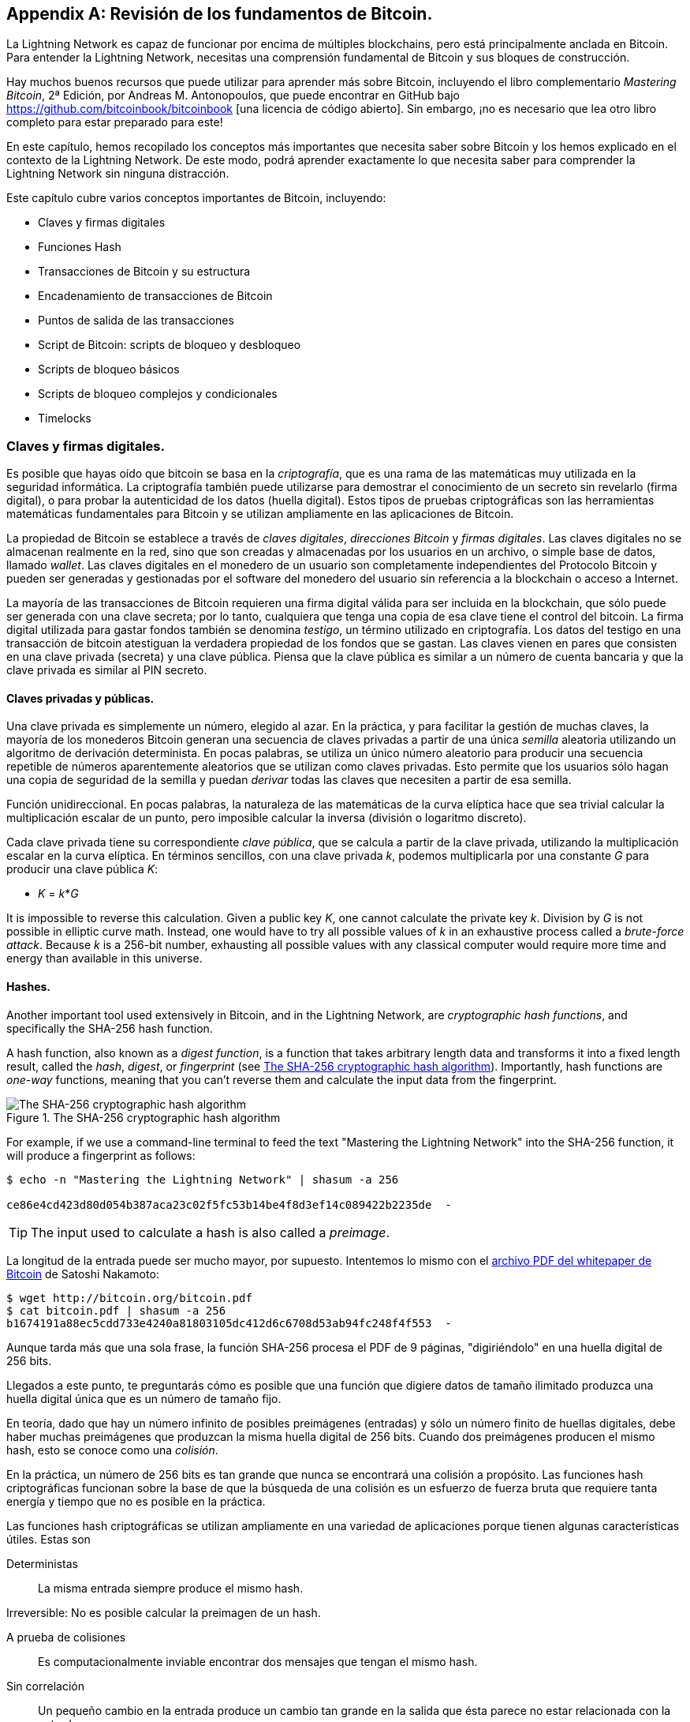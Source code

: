 [appendix]
[[bitcoin_fundamentals_review]]
== Revisión de los fundamentos de Bitcoin.

La Lightning Network es capaz de funcionar por encima de múltiples blockchains, pero está principalmente anclada en Bitcoin. Para entender la Lightning Network, necesitas una comprensión fundamental de Bitcoin y sus bloques de construcción.

Hay muchos buenos recursos que puede utilizar para aprender más sobre Bitcoin, incluyendo el libro complementario _Mastering Bitcoin_, 2ª Edición, por Andreas M. Antonopoulos, que puede encontrar en GitHub bajo https://github.com/bitcoinbook/bitcoinbook [una licencia de código abierto]. Sin embargo, ¡no es necesario que lea otro libro completo para estar preparado para este!

En este capítulo, hemos recopilado los conceptos más importantes que necesita saber sobre Bitcoin y los hemos explicado en el contexto de la Lightning Network. De este modo, podrá aprender exactamente lo que necesita saber para comprender la Lightning Network sin ninguna distracción.

Este capítulo cubre varios conceptos importantes de Bitcoin, incluyendo:

* Claves y firmas digitales
* Funciones Hash
* Transacciones de Bitcoin y su estructura
* Encadenamiento de transacciones de Bitcoin
* Puntos de salida de las transacciones
* Script de Bitcoin: scripts de bloqueo y desbloqueo
* Scripts de bloqueo básicos
* Scripts de bloqueo complejos y condicionales
* Timelocks 

=== Claves y firmas digitales.

Es posible que hayas oído que bitcoin se basa en la _criptografía_, que es una rama de las matemáticas muy utilizada en la seguridad informática. La criptografía también puede utilizarse para demostrar el conocimiento de un secreto sin revelarlo (firma digital), o para probar la autenticidad de los datos (huella digital). Estos tipos de pruebas criptográficas son las herramientas matemáticas fundamentales para Bitcoin y se utilizan ampliamente en las aplicaciones de Bitcoin.

La propiedad de Bitcoin se establece a través de _claves digitales_, _direcciones Bitcoin_ y _firmas digitales_. Las claves digitales no se almacenan realmente en la red, sino que son creadas y almacenadas por los usuarios en un archivo, o simple base de datos, llamado _wallet_. Las claves digitales en el monedero de un usuario son completamente independientes del Protocolo Bitcoin y pueden ser generadas y gestionadas por el software del monedero del usuario sin referencia a la blockchain o acceso a Internet.

La mayoría de las transacciones de Bitcoin requieren una firma digital válida para ser incluida en la blockchain, que sólo puede ser generada con una clave secreta; por lo tanto, cualquiera que tenga una copia de esa clave tiene el control del bitcoin.  La firma digital utilizada para gastar fondos también se denomina _testigo_, un término utilizado en criptografía. Los datos del testigo en una transacción de bitcoin atestiguan la verdadera propiedad de los fondos que se gastan. Las claves vienen en pares que consisten en una clave privada (secreta) y una clave pública. Piensa que la clave pública es similar a un número de cuenta bancaria y que la clave privada es similar al PIN secreto.

==== Claves privadas y públicas.

Una clave privada es simplemente un número, elegido al azar. En la práctica, y para facilitar la gestión de muchas claves, la mayoría de los monederos Bitcoin generan una secuencia de claves privadas a partir de una única _semilla_ aleatoria utilizando un algoritmo de derivación determinista. En pocas palabras, se utiliza un único número aleatorio para producir una secuencia repetible de números aparentemente aleatorios que se utilizan como claves privadas. Esto permite que los usuarios sólo hagan una copia de seguridad de la semilla y puedan _derivar_ todas las claves que necesiten a partir de esa semilla.

Función unidireccional. En pocas palabras, la naturaleza de las matemáticas de la curva elíptica hace que sea trivial calcular la multiplicación escalar de un punto, pero imposible calcular la inversa (división o logaritmo discreto).

Cada clave privada tiene su correspondiente _clave pública_, que se calcula a partir de la clave privada, utilizando la multiplicación escalar en la curva elíptica. En términos sencillos, con una clave privada _k_, podemos multiplicarla por una constante _G_ para producir una clave pública _K_:

++++
<ul class="simplelist">
<li><em>K</em> = <em>k</em>*<em>G</em></li>
</ul>
++++

It is impossible to reverse this calculation. Given a public key _K_, one cannot calculate the private key _k_. Division by _G_ is not possible in elliptic curve math. Instead, one would have to try all possible values of _k_ in an exhaustive process called a _brute-force attack_. Because _k_ is a 256-bit number, exhausting all possible values with any classical computer would require more time and energy than available in this universe.

==== Hashes.

Another important tool used extensively in Bitcoin, and in the Lightning Network, are _cryptographic hash functions_, and specifically the SHA-256 hash function.

A hash function, also known as a _digest function_, is a function that takes arbitrary length data and transforms it into a fixed length result, called the _hash_, _digest_, or _fingerprint_ (see <<SHA256>>). Importantly, hash functions are _one-way_ functions, meaning that you can't reverse them and calculate the input data from the fingerprint.

[[SHA256]]
.The SHA-256 cryptographic hash algorithm
image::images/mtln_aa01.png["The SHA-256 cryptographic hash algorithm"]

[role="pagebreak-before"]
For example, if we use a command-line terminal to feed the text "Mastering the Lightning Network" into the SHA-256 function, it will produce a fingerprint as follows:

----
$ echo -n "Mastering the Lightning Network" | shasum -a 256

ce86e4cd423d80d054b387aca23c02f5fc53b14be4f8d3ef14c089422b2235de  -
----

[TIP]
====
The input used to calculate a hash is also called a _preimage_.
====

La longitud de la entrada puede ser mucho mayor, por supuesto. Intentemos lo mismo con el https://bitcoin.org/bitcoin.pdf[archivo PDF del whitepaper de Bitcoin] de Satoshi Nakamoto:

----
$ wget http://bitcoin.org/bitcoin.pdf
$ cat bitcoin.pdf | shasum -a 256
b1674191a88ec5cdd733e4240a81803105dc412d6c6708d53ab94fc248f4f553  -
----

Aunque tarda más que una sola frase, la función SHA-256 procesa el PDF de 9 páginas, "digiriéndolo" en una huella digital de 256 bits.

Llegados a este punto, te preguntarás cómo es posible que una función que digiere datos de tamaño ilimitado produzca una huella digital única que es un número de tamaño fijo.

En teoría, dado que hay un número infinito de posibles preimágenes (entradas) y sólo un número finito de huellas digitales, debe haber muchas preimágenes que produzcan la misma huella digital de 256 bits. Cuando dos preimágenes producen el mismo hash, esto se conoce como una _colisión_. 

En la práctica, un número de 256 bits es tan grande que nunca se encontrará una colisión a propósito. Las funciones hash criptográficas funcionan sobre la base de que la búsqueda de una colisión es un esfuerzo de fuerza bruta que requiere tanta energía y tiempo que no es posible en la práctica.

Las funciones hash criptográficas se utilizan ampliamente en una variedad de aplicaciones porque tienen algunas características útiles. Estas son

Deterministas:: La misma entrada siempre produce el mismo hash.

Irreversible: No es posible calcular la preimagen de un hash.

A prueba de colisiones:: Es computacionalmente inviable encontrar dos mensajes que tengan el mismo hash.

Sin correlación:: Un pequeño cambio en la entrada produce un cambio tan grande en la salida que ésta parece no estar relacionada con la entrada.

Uniforme/aleatorio:: Una función de hash criptográfica produce hashes que se distribuyen uniformemente en todo el espacio de 256 bits de posibles resultados. La salida de un hash parece ser aleatoria, aunque no es realmente aleatoria.

Utilizando estas características de los hash criptográficos, podemos construir algunas aplicaciones interesantes:

Huellas dactilares:: Un hash puede utilizarse para tomar una huella digital de un archivo o mensaje, de modo que pueda identificarse de forma única. Los hash pueden utilizarse como identificadores universales de cualquier conjunto de datos.

Prueba de integridad:: Una huella digital de un archivo o mensaje demuestra su integridad porque el archivo o mensaje no puede ser manipulado o modificado de ninguna manera sin cambiar la huella digital. Suele utilizarse para garantizar que el software no ha sido manipulado antes de instalarlo en el ordenador.

Compromiso/no repudio:: Puedes comprometerte con una preimagen específica (por ejemplo, un número o un mensaje) sin revelarla publicando su hash. Más tarde, puedes revelar el secreto, y todo el mundo puede verificar que es lo mismo que te comprometiste antes porque produce el hash publicado.

Prueba de trabajo/rectificación de hash:: Puedes usar un hash para demostrar que has hecho un trabajo computacional mostrando un patrón no aleatorio en el hash que sólo puede ser producido por repetidas conjeturas de una imagen previa. Por ejemplo, el hash de la cabecera de un bloque de Bitcoin comienza con un montón de bits cero. La única forma de producirlo es cambiando una parte de la cabecera y haciendo un hash trillones de veces hasta que produzca ese patrón por azar.

Atomicidad:: Se puede hacer de una preimagen secreta un requisito para gastar fondos en varias transacciones vinculadas. Si una de las partes revela la imagen previa para gastar una de las transacciones, todas las demás partes pueden gastar también sus transacciones. Todos o ninguno se pueden gastar, logrando la atomicidad a través de varias transacciones.

==== Firmas digitales.

La clave privada se utiliza para crear firmas que se requieren para gastar bitcoin demostrando la propiedad de los fondos utilizados en una transacción.

Una _firma digital_ es un número que se calcula a partir de la aplicación de la clave privada a un mensaje específico.

Dado un mensaje _m_ y una clave privada _k_, una función de firma __F~sign~__ puede producir una firma _S_:

[latexmath]
++++
$ S = F_{sign}(m, k) $
++++

Esta firma _S_ puede ser verificada independientemente por cualquiera que tenga la clave pública _K_ (correspondiente a la clave privada _k_), y el mensaje:

[latexmath]
++++
$ F_{verify}(m, K, S) $
++++

Si __F~verify~__ devuelve un resultado verdadero, entonces el verificador puede confirmar que el mensaje _m_ fue firmado por alguien que tuvo acceso a la clave privada _k_. Es importante destacar que la firma digital demuestra la posesión de la clave privada _k_ en el momento de la firma, sin revelar _k_.

Las firmas digitales utilizan un algoritmo hash criptográfico. La firma se aplica a un hash del mensaje, de modo que el mensaje _m_ se "resume" en un hash de longitud fija _H_(_m_) que sirve de huella digital.

Al aplicar la firma digital sobre el hash de una transacción, la firma no sólo demuestra la autorización, sino que también "bloquea" los datos de la transacción, garantizando su integridad. Una transacción firmada no puede ser modificada porque cualquier cambio daría lugar a un hash diferente e invalidaría la firma. 

==== Tipos de firma.

Las firmas no siempre se aplican a toda la transacción. Para proporcionar flexibilidad de firma, una firma digital de Bitcoin contiene un prefijo llamado tipo de hash de firma, que especifica qué parte de los datos de la transacción se incluye en el hash. Esto permite a la firma comprometer o "bloquear" todos o sólo algunos de los datos de la transacción. El tipo de hash de firma más común es +SIGHASH_ALL+ que bloquea todo en la transacción al incluir todos los datos de la transacción en el hash que se firma. En comparación, +SIGHASH_SINGLE+ bloquea todas las entradas de la transacción, pero sólo una salida (más sobre entradas y salidas en la siguiente sección). Se pueden combinar diferentes tipos de hash de firma para producir seis "patrones" diferentes de datos de transacción que son bloqueados por la firma.

Puede encontrar más información sobre los tipos de hash de firma en https://github.com/bitcoinbook/bitcoinbook/blob/develop/ch06.asciidoc#sighash_types[la sección "Tipos de Hash de Firma" en el Capítulo 6 de _Mastering Bitcoin_, Segunda Edición].

=== Transacciones de Bitcoin.

Las _Transacciones_ son estructuras de datos que codifican la transferencia de valor entre los participantes en el sistema bitcoin.

[[utxo]]
==== Entradas y salidas.

Las _entradas_ de las transacciones son simplemente referencias a las salidas de las transacciones previamente registradas. De esta manera, cada transacción gasta las salidas de las transacciones anteriores y crea nuevas salidas (ver <<transaction_structure>>).

[[transaction_structure]]
.A transaction transfers value from inputs to outputs
image::images/mtln_aa02.png["transaction inputs and outputs"]

Los nodos completos de Bitcoin hacen un seguimiento de todas las salidas disponibles y gastables, conocidas como _salidas de transacciones no gastadas_ (UTXOs). La colección de todos los UTXOs se conoce como el conjunto de UTXOs, que actualmente asciende a millones de UTXOs. El conjunto de UTXOs crece cuando se crean nuevos UTXOs y se reduce cuando se consumen UTXOs. Cada transacción representa un cambio (transición de estado) en el conjunto de UTXO, consumiendo uno o más UTXOs como _entradas de transacción_ y creando uno o más UTXOs como sus _salidas de transacción_.

Por ejemplo, supongamos que un usuario Alice tiene un UTXO de 100.000 satoshi que puede gastar. Alice puede pagar a Bob 100.000 satoshi construyendo una transacción con una entrada (consumiendo su entrada existente de 100.000 satoshi) y una salida que "paga" a Bob 100.000 satoshi. Ahora Bob tiene un UTXO de 100.000 satoshi que puede gastar, creando una nueva transacción que consume este nuevo UTXO y lo gasta en otro UTXO como pago a otro usuario, y así sucesivamente (ver <<alice_100ksat_to_bob>>).

[[alice_100ksat_to_bob]]
.Alice pays 100,000 satoshis to Bob
image::images/mtln_aa03.png["Alice pays 100,000 satoshis to Bob"]

La salida de una transacción puede tener un valor arbitrario (entero) denominado en satoshis. Al igual que los dólares pueden dividirse con dos decimales en centavos, el bitcoin puede dividirse con ocho decimales en satoshis. Aunque una salida puede tener cualquier valor arbitrario, una vez creada es indivisible. Esta es una característica importante de las salidas que hay que destacar: las salidas son unidades de valor discretas e indivisibles, denominadas en satoshis enteros. Un output no gastado sólo puede ser consumido en su totalidad por una transacción.

Entonces, ¿qué pasa si Alice quiere pagar a Bob 50.000 satoshi, pero sólo tiene un UTXO indivisible de 100.000 satoshi? Alice necesitará crear una transacción que consuma (como entrada) los 100.000 satoshi UTXO y tenga dos salidas: una pagando 50.000 satoshi a Bob y otra pagando 50.000 satoshi _de vuelta_ a Alice como "cambio" (ver <<alice_50ksat_to_bob_change>>).

[[alice_50ksat_to_bob_change]]
.Alice pays 50k sat to Bob and 50k sat to herself as change
image::images/mtln_aa04.png["Alice pays 50,000 satoshis to Bob and 50,000 satoshis to herself as change"]

[TIP]
====
No hay nada especial en una salida de cambio ni ninguna forma de distinguirla de cualquier otra salida. No tiene por qué ser la última salida. Puede haber más de una salida de cambio, o ninguna salida de cambio. Sólo el creador de la transacción sabe qué salidas son para otros y qué salidas son para las direcciones que le pertenecen y, por tanto, "cambian".
====

De forma similar, si Alicia quiere pagar a Bob 85.000 satoshi pero tiene dos UTXOs de 50.000 satoshi disponibles, tiene que crear una transacción con dos entradas (consumiendo sus dos UTXOs de 50.000 satoshi) y dos salidas, pagando a Bob 85.000 y enviando 15.000 satoshi de vuelta a ella misma como cambio (ver <<tx_twoin_twoout>>).

[[tx_twoin_twoout]]
.Alice uses two 50k inputs to pay 85k sat to Bob and 15k sat to herself as change
image::images/mtln_aa05.png["Alice uses two 50k inputs to pay 85k sat to Bob and 15k sat to herself as change"]

Las ilustraciones y ejemplos anteriores muestran cómo una transacción de Bitcoin combina (gasta) una o más entradas y crea una o más salidas. Una transacción puede tener cientos o incluso miles de entradas y salidas. 

[TIP]
====
Si bien las transacciones creadas por la Lightning Network tienen múltiples salidas, no tienen "cambio" per se, porque todo el balance disponible de un canal se divide entre los dos socios del canal.
====

==== Cadenas de transacciones.

Cada salida puede gastarse como entrada en una transacción posterior. Así, por ejemplo, si Bob decidiera gastar 10.000 satoshi en una transacción pagando a Chan, y Chan gastara 4.000 satoshi para pagar a Dina, se desarrollaría como se muestra en <<tx_chain>>.

Una salida se considera _gastada_ si es referenciada como entrada en otra transacción que se registra en la blockchain. Una salida se considera _no gastada_ (y disponible para gastar) si ninguna transacción registrada hace referencia a ella.

El único tipo de transacción que no tiene entradas es una transacción especial creada por los mineros de Bitcoin llamada _transacción coinbase_. La transacción coinbase sólo tiene salidas y no entradas porque crea nuevos bitcoin a partir de la minería. Cualquier otra transacción gasta una o más salidas previamente registradas como sus entradas.

Como las transacciones están encadenadas, si eliges una transacción al azar, puedes seguir cualquiera de sus entradas hacia atrás hasta la transacción anterior que la creó. Si sigues haciendo eso, eventualmente llegarás a una transacción de Coinbase donde el bitcoin fue minado por primera vez.

[[tx_chain]]
.Alice paga a Bob que paga a Chan que paga a Dina
image::images/mtln_aa06.png["Alice pays Bob who pays Chan who pays Dina"]


==== TxID: Transaction Identifiers.

Every transaction in the Bitcoin system is identified by a unique identifier (assuming the existence of BIP-0030), called the _transaction ID_ or _TxID_ for short. To produce a unique identifier, we use the SHA-256 cryptographic hash function to produce a hash of the transaction's data. This "fingerprint" serves as a universal identifier. A transaction can be referenced by its transaction ID, and once a transaction is recorded on the Bitcoin blockchain, every node in the Bitcoin network knows that this transaction is valid.

Por ejemplo, un ID de transacción puede tener este aspecto:

.A transaction ID produced from hashing the transaction data
----
e31e4e214c3f436937c74b8663b3ca58f7ad5b3fce7783eb84fd9a5ee5b9a54c
----

This is a real transaction (created as an example for the _Mastering Bitcoin_ book) that can be found on the Bitcoin blockchain. Try to find it by entering this TxID into a block explorer:

++++
<ul class="simplelist">
<li><a href="https://blockstream.info/tx/e31e4e214c3f436937c74b8663b3ca58f7ad5b3fce7783eb84fd9a5ee5b9a54c"><em>https://blockstream.info/tx/e31e4e214c3f436937c74b8663b3ca58f7ad5b3fce7783eb84fd9a5ee5b9a54c</em></a></li></ul>
++++

or use the short link (case-sensitive):

++++
<ul class="simplelist">
<li><a href="http://bit.ly/AliceTx"><em>http://bit.ly/AliceTx</em></a></li>
</ul>
++++

==== Outpoints: Output Identifiers.

Because every transaction has a unique ID, we can also identify a transaction output within that transaction uniquely by reference to the TxID and the output index number. The first output in a transaction is output index 0, the second output is output index 1, and so on. An output identifier is commonly known as an _outpoint_.

By convention we write an outpoint as the TxID, a colon, and the output index number:

.A outpoint: identifying an output by TxID and index number
----
7957a35fe64f80d234d76d83a2a8f1a0d8149a41d81de548f0a65a8a999f6f18:0
----

Output identifiers (outpoints) are the mechanisms that link transactions together in a chain. Every transaction input is a reference to a specific output of a previous transaction. That reference is an outpoint: a TxID and output index number. So a transaction "spends" a specific output (by index number) from a specific transaction (by TxID) to create new outputs that themselves can be spent by reference to the outpoint.

<<tx_chain_vout>> presents the chain of transactions from Alice to Bob to Chan to Dina, this time with outpoints in each of the inputs.

[[tx_chain_vout]]
.Transaction inputs refer to outpoints forming a chain
image::images/mtln_aa07.png["Transaction inputs refer to outpoints forming a chain"]

La entrada en la transacción de Bob hace referencia a la transacción de Alice (por TxID) y a la salida indexada 0.

La entrada en la transacción de Chan hace referencia al TxID de la transacción de Bob y a la primera salida indexada, porque el pago a Chan es la salida nº 1. En el pago de Bob a Chan, el cambio de Bob es la salida #0.footnote:[Recordemos que el cambio no tiene que ser la última salida en una transacción y de hecho es indistinguible de otras salidas].

Ahora, si miramos el pago de Alice a Bob, podemos ver que Alice está gastando un punto de salida que fue la tercera (índice de salida #2) salida en una transacción cuyo ID es 6a5f1b3[...]. No vemos esa transacción referenciada en el diagrama, pero podemos deducir estos detalles del punto de salida. 

=== Script de Bitcoin.

El último elemento de Bitcoin que se necesita para completar nuestra comprensión es el lenguaje de scripting que controla el acceso a los puntos de salida. Hasta ahora, hemos simplificado la descripción diciendo "Alice firma la transacción para pagar a Bob". Sin embargo, entre bastidores hay una complejidad oculta que permite implementar condiciones de gasto más complejas. La condición de gasto más sencilla y común es "presentar una firma que coincida con la siguiente clave pública". Una condición de gasto como ésta se registra en cada salida como _script de bloqueo_ escrito en un lenguaje de scripting llamado _Bitcoin Script_.

Bitcoin Script es un lenguaje de scripting basado en pila extremadamente simple. No contiene bucles ni recursividad y, por tanto, es _Turing incompleto_ (lo que significa que no puede expresar una complejidad arbitraria y tiene una ejecución predecible). Los que estén familiarizados con el (ya antiguo) lenguaje de programación FORTH reconocerán la sintaxis y el estilo.

==== Ejecutando el Script de Bitcoin.

En términos sencillos, el sistema Bitcoin evalúa Bitcoin Script ejecutando el script en una pila; si el resultado final es +TRUE+, considera la condición de gasto satisfecha y la transacción válida.

Veamos un ejemplo muy simple de Bitcoin Script, que suma los números 2 y 3 y luego compara el resultado con el número 5:

----
2 3 ADD 5 EQUAL
----

En <<figa08>>, vemos cómo se ejecuta este script (de izquierda a derecha).

[[figa08]]
.Example of Bitcoin Script execution
image::images/mtln_aa08.png["Example of Bitcoin Script execution"]

[role="pagebreak-before less_space"]
==== Bloqueo y desbloqueo de scripts.

El Script de Bitcoin se compone de dos partes:

Scripts de bloqueo:: Estos están incrustados en las salidas de las transacciones, estableciendo las condiciones que deben cumplirse para gastar esa salida. Por ejemplo, el monedero de Alice añade un script de bloqueo a la salida que paga a Bob, que establece la condición de que se requiere la firma de Bob para gastarlo.

Scripts de desbloqueo:: Están incrustados en las entradas de las transacciones, cumpliendo las condiciones establecidas por el script de bloqueo de la salida referenciada. Por ejemplo, Bob puede desbloquear la salida anterior proporcionando un script de desbloqueo que contenga una firma digital.

Utilizando un modelo simplificado, para la validación, el script de desbloqueo y el script de bloqueo se concatenan y se ejecutan (P2SH y SegWit son excepciones). Por ejemplo, si alguien bloqueara una salida de transacción con el script de bloqueo +"3 ADD 5 EQUAL "+, podríamos gastarlo con el script de desbloqueo "+2+" en una entrada de transacción. Cualquiera que valide esa transacción concatenaría nuestro script de desbloqueo (+2+) y el script de bloqueo (+3 ADD 5 EQUAL+) y ejecutaría el resultado a través del motor de ejecución de Bitcoin Script. Obtendrían +TRUE+ y podríamos gastar la salida.

Obviamente, este ejemplo simplificado sería una opción muy pobre para bloquear una salida real de Bitcoin porque no hay ningún secreto, sólo aritmética básica. Cualquiera podría gastar la salida proporcionando la respuesta "2". La mayoría de los scripts de bloqueo, por lo tanto, requieren demostrar el conocimiento de un secreto.

==== Bloqueo a una clave pública (firma).

La forma más simple de una secuencia de comandos de bloqueo es la que requiere una firma. Consideremos la transacción de Alice que paga a Bob 50.000 satoshis. La salida que Alice crea para pagar a Bob tendrá un script de bloqueo que requiere la firma de Bob y se vería así

[[bob_locking_script]]
.A locking script that requires a digital signature from Bob's private key
----
<Bob Public Key> CHECKSIG
----

El operador `CHECKSIG` toma dos elementos de la pila: una firma y una clave pública. Como puedes ver, la clave pública de Bob está en el script de bloqueo, así que lo que falta es la firma correspondiente a esa clave pública. Este script de bloqueo sólo puede ser gastado por Bob, porque sólo Bob tiene la correspondiente clave privada necesaria para producir una firma digital que coincida con la clave pública.

Para desbloquear esta secuencia de comandos de bloqueo, Bob proporcionaría una secuencia de comandos de desbloqueo que contenga únicamente su firma digital:

[[bob_unlocking_script]]
.An unlocking script containing (only) a digital signature from Bob's private key
----
<Bob Signature>
----

En <<locking_unlocking_chain>> se puede ver el script de bloqueo en la transacción de Alice (en la salida que paga a Bob) y el script de desbloqueo (en la entrada que gasta esa salida) en la transacción de Bob.

[[locking_unlocking_chain]]
.A transaction chain showing the locking script (output) and unlocking script (input)
image::images/mtln_aa09.png["A transaction chain showing the locking script (output) and unlocking script (input)"]

Para validar la transacción de Bob, un nodo de Bitcoin haría lo siguiente

. Extraer el script de desbloqueo de la entrada (+<Firma de Bob>+).
. Buscar el punto de salida que está intentando gastar (+a643e37...3213:0+). Esta es la transacción de Alice y se encontraría en el blockchain.
. Extrae el script de bloqueo de ese punto de salida (+<Bob PubKey> CHECKSIG+).
. Concatenar en un solo script, colocando el script de desbloqueo delante del script de bloqueo (+<Bob Signature> <Bob PubKey> CHECKSIG+).
. Ejecute este script en el motor de ejecución de Bitcoin Script para ver qué resultado se produce.
. Si el resultado es +TRUE+, deduzca que la transacción de Bob es válida porque fue capaz de cumplir la condición de gasto para gastar ese punto de salida.

==== Bloqueo a un Hash (Secreto).

Otro tipo de script de bloqueo, que se utiliza en la Lightning Network, es un _hashlock_. Para desbloquearlo, hay que conocer la _preimagen_ secreta del hash.

Para demostrar esto, hagamos que Bob genere un número aleatorio +R+ y lo mantenga en secreto:

----
R = 1833462189
----

[role="pagebreak-before"]
Ahora, Bob calcula el hash SHA-256 de este número:

----
H = SHA256(R) =>
H = SHA256(1833462189) =>
H = 0ffd8bea4abdb0deafd6f2a8ad7941c13256a19248a7b0612407379e1460036a
----

Ahora, Bob da el hash +H+ que calculamos anteriormente a Alice, pero mantiene el número +R+ en secreto. Recordemos que, debido a las propiedades de los hashes criptográficos, Alice no puede "invertir" el cálculo del hash y adivinar el número +R+.

Alice crea una salida pagando 50.000 satoshi con el script de bloqueo:

----
HASH256 H IGUAL
----

donde +H+ es el valor hash real (+0ffd8...036a+) que Bob le dio a Alice.

Vamos a explicar este script:

El operador +HASH256+ saca un valor de la pila y calcula el hash SHA-256 de ese valor. Luego empuja el resultado a la pila.

El valor +H+ se coloca en la pila, y luego el operador +EQUAL+ comprueba si los dos valores son iguales y coloca +TRUE+ o +FALSE+ en la pila.

Por lo tanto, esta secuencia de comandos de bloqueo sólo funcionará si se combina con una secuencia de comandos de desbloqueo que contenga +R+, de modo que cuando se concatena, tenemos:

----
R HASH256 H IGUAL
----

Sólo Bob conoce +R+, por lo que sólo Bob puede producir una transacción con un script de desbloqueo que revele el valor secreto +R+.

Curiosamente, Bob puede dar el valor +R+ a cualquier otra persona, que puede entonces gastar ese Bitcoin. Esto hace que el valor secreto +R+ sea casi como un "vale" de bitcoin, ya que cualquiera que lo tenga puede gastar la salida que creó Alice. ¡Veremos cómo esta es una propiedad útil para la Lightning Network!

[[multisig]]
==== Guiones multifirma.

Un acuerdo que requiere múltiples firmas para gastar Bitcoin se llama un _esquema de multifirma_, especificado además como un esquema _K-de-N_, donde:

* _N_ es el número total de firmantes identificados en el esquema de multifirma, y
* _K_ es el _quórum_ o _umbral_: el número mínimo de firmas para autorizar el gasto.

[role="pagebreak-before"]
El script para una multifirma __K__de-__N__ es:

----
K <PubKey1> <PubKey2> ... <PubKeyN> N CHECKMULTISIG
----

donde _N_ es el número total de claves públicas enumeradas (de la clave pública 1 a la clave pública _N_) y _K_ es el umbral de firmas necesarias para gastar la salida.

La Lightning Network utiliza un esquema de multifirma 2 de 2 para construir un payment channel. Por ejemplo, un payment channel entre Alice y Bob se construiría con una multifirma 2-de-2 como esta

----
2 <PubKey Alice> <PubKey Bob> 2 CHECKMULTISIG
----

La secuencia de comandos de bloqueo anterior puede satisfacerse con una secuencia de comandos de desbloqueo que contenga un par de firmas:footnote:[El primer argumento (0) no tiene ningún significado, pero es necesario debido a un error en la implementación de la multifirma de Bitcoin. Este problema se describe en _Mastering Bitcoin_, https://github.com/bitcoinbook/bitcoinbook/blob/develop/ch07.asciidoc[Capítulo 7].]

----
0 <Sig Alice> <Sig Bob>
----
Los dos scripts juntos formarían el script de validación combinado:

----
0 <Sig Alice> <Sig Bob> 2 <PubKey Alice> <PubKey Bob> 2 CHECKMULTISIG
----

Un script de bloqueo multifirma puede ser representado por una dirección Bitcoin, codificando el hash del script de bloqueo. Por ejemplo, la funding transaction inicial de un payment channel Lightning es una transacción que paga a una dirección que codifica una secuencia de comandos de bloqueo de una multifirma de 2 de 2 de los dos socios del canal.

==== Scripts de bloqueo de tiempo.

Otro importante bloque de construcción que existe en Bitcoin y se utiliza ampliamente en la Lightning Network es un _timelock_. Un timelock es una restricción al gasto que requiere que haya transcurrido un cierto tiempo o altura de bloque antes de que se permita el gasto. Es un poco como un cheque posfechado de una cuenta bancaria que no puede ser cobrado antes de la fecha del cheque.

Bitcoin tiene dos niveles de timelocks: timelocks a nivel de transacción y timelocks a nivel de salida. 

Un _bloqueo a nivel de transacción_ se registra en el campo `nLockTime` de la transacción y evita que toda la transacción sea aceptada antes de que el bloqueo de tiempo haya pasado. Los bloqueos de tiempo a nivel de transacción son el mecanismo de bloqueo de tiempo más utilizado en Bitcoin hoy en día.

Un timelock a nivel de salida es creado por un operador de script. Hay dos tipos de timelocks de salida: timelocks absolutos y timelocks relativos.

Los timelocks absolutos a nivel de salida son implementados por el operador +CHECKLOCKTIMEVERIFY+, que a menudo se abrevia en la conversación como _CLTV_. Los timelocks absolutos implementan una restricción de tiempo con una marca de tiempo absoluta o altura de bloque, expresando el equivalente a "no gastar antes del bloque 800.000".

Los timelocks relativos a nivel de salida se implementan con el operador +CHECKSEQUENCEVERIFY+, a menudo abreviado en la conversación como _CSV_. Los timelocks relativos implementan una restricción de gasto que es relativa a la confirmación de la transacción, expresando el equivalente a "no se puede gastar hasta 1.024 bloques después de la confirmación."

[[conditional_scripts]]
==== Scripts con múltiples condiciones.

Una de las características más potentes de Bitcoin Script es el control de flujo, también conocido como cláusulas condicionales. Probablemente esté familiarizado con el control de flujo en varios lenguajes de programación que utilizan la construcción +IF...THEN...ELSE+. Las cláusulas condicionales de Bitcoin parecen un poco diferentes, pero son esencialmente la misma construcción.

At a basic level, bitcoin conditional opcodes allow us to construct a locking script that has two ways of being unlocked, depending on a +TRUE+/+FALSE+ outcome of evaluating a logical condition. For example, if x is +TRUE+, the locking script is A +ELSE+ the locking script is B.

Additionally, bitcoin conditional expressions can be _nested_ indefinitely, meaning that a conditional clause can contain another within it, which contains another, etc. Bitcoin Script flow control can be used to construct very complex scripts with hundreds or even thousands of possible execution paths. There is no limit to nesting, but consensus rules impose a limit on the maximum size, in bytes, of a script.

Bitcoin implements flow control using the +IF+, +ELSE+, +ENDIF+, and +NOTIF+ opcodes. Additionally, conditional expressions can contain boolean operators such as +BOOLAND+, <code>BOOLOR</code>, and +NOT+.

At first glance, you may find Bitcoin's flow control scripts confusing. Esto se debe a que Bitcoin Script es un lenguaje de pila. De la misma manera que la operación aritmética latexmath:[$1 + 1$] parece "hacia atrás" cuando se expresa en Bitcoin Script como +1 1 ADD+, las cláusulas de control de flujo en Bitcoin también parecen "hacia atrás".

En la mayoría de los lenguajes de programación tradicionales (procedimentales), el control de flujo tiene este aspecto:

.Pseudocode of flow control in most programming languages
----
if (condition):
  code to run when condition is true
else:
  code to run when condition is false
code to run in either case
----

En un lenguaje basado en la pila como Bitcoin Script, la condición lógica viene _antes_ del +IF+, lo que hace que se vea "al revés", así:

.Bitcoin Script flow control
----
condition
IF
  code to run when condition is true
ELSE
  code to run when condition is false
ENDIF
code to run in either case
----

Cuando lea Bitcoin Script, recuerde que la condición que se evalúa viene _antes_ del opcode +IF+.

==== Uso del control de flujo en los scripts.

Un uso muy común para el control de flujo en Bitcoin Script es construir un script de bloqueo que ofrezca múltiples caminos de ejecución, cada uno de ellos una forma diferente de redimir el UTXO.

Veamos un ejemplo sencillo, donde tenemos dos firmantes, Alice y Bob, y cualquiera de ellos puede canjear. Con multisig, esto se expresaría como una secuencia de comandos multisig 1-de-2. Para la demostración, haremos lo mismo con una cláusula +IF+:

----
IF
 <Alice's Pubkey> CHECKSIG
ELSE
 <Bob's Pubkey> CHECKSIG
ENDIF
----

Al ver esta secuencia de comandos de bloqueo, es posible que se pregunte: "¿Dónde está la condición? No hay nada que preceda a la cláusula +IF+".

La condición no forma parte del script de bloqueo. En su lugar, la condición será _ofrecida en el script de desbloqueo_, permitiendo a Alice y Bob "elegir" la ruta de ejecución que desean.

Alice redime esto con el script de desbloqueo:
----
<Alice's Sig> 1
----

El +1+ del final sirve como condición (+TRUE+) que hará que la cláusula +IF+ ejecute la primera ruta de canje para la que Alice tenga una firma.

Para que Bob lo canjee, tendría que elegir la segunda ruta de ejecución dando un valor +FALSE+ a la cláusula +IF+:

----
<Bob's Sig> 0
----

El script de desbloqueo de Bob pone un +0+ en la pila, haciendo que la cláusula +IF+ ejecute el segundo script (+ELSE+), que requiere la firma de Bob.

Como cada una de las dos condiciones también requiere una firma, Alice no puede usar la segunda cláusula y Bob no puede usar la primera cláusula; ¡no tienen las firmas necesarias para ello!

Dado que los flujos condicionales pueden anidarse, también lo pueden hacer los valores +TRUE+ / +FALSE+ en el script de desbloqueo, para recorrer un camino complejo de condiciones. 

En <<htlc_script_example>> puedes ver un ejemplo del tipo de script complejo que se utiliza en la Lightning Network, con múltiples condiciones.footnote:[De https://github.com/lightningnetwork/lightning-rfc/blob/master/03-transactions.md[BOLT #3]. Los scripts utilizados en la Lightning Network están muy optimizados y son compactos, para minimizar la huella en la cadena, por lo que no son fáciles de leer y entender.

[[htlc_script_example]]
.A complex script used in the Lightning Network
====
----
# To remote node with revocation key
DUP HASH160 <RIPEMD160(SHA256(revocationpubkey))> EQUAL
IF
    CHECKSIG
ELSE
    <remote_htlcpubkey> SWAP SIZE 32 EQUAL
    NOTIF
        # To local node via HTLC-timeout transaction (timelocked).
        DROP 2 SWAP <local_htlcpubkey> 2 CHECKMULTISIG
    ELSE
        # To remote node with preimage.
        HASH160 <RIPEMD160(payment_hash)> EQUALVERIFY
        CHECKSIG
    ENDIF
ENDIF
----
====